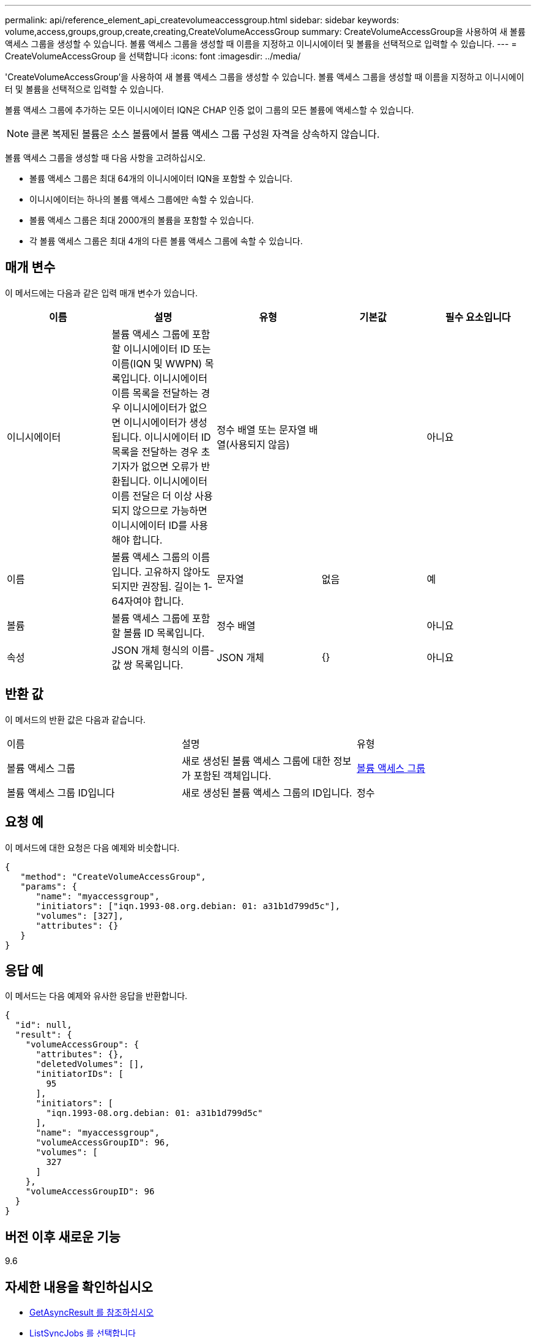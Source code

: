 ---
permalink: api/reference_element_api_createvolumeaccessgroup.html 
sidebar: sidebar 
keywords: volume,access,groups,group,create,creating,CreateVolumeAccessGroup 
summary: CreateVolumeAccessGroup을 사용하여 새 볼륨 액세스 그룹을 생성할 수 있습니다. 볼륨 액세스 그룹을 생성할 때 이름을 지정하고 이니시에이터 및 볼륨을 선택적으로 입력할 수 있습니다. 
---
= CreateVolumeAccessGroup 을 선택합니다
:icons: font
:imagesdir: ../media/


[role="lead"]
'CreateVolumeAccessGroup'을 사용하여 새 볼륨 액세스 그룹을 생성할 수 있습니다. 볼륨 액세스 그룹을 생성할 때 이름을 지정하고 이니시에이터 및 볼륨을 선택적으로 입력할 수 있습니다.

볼륨 액세스 그룹에 추가하는 모든 이니시에이터 IQN은 CHAP 인증 없이 그룹의 모든 볼륨에 액세스할 수 있습니다.


NOTE: 클론 복제된 볼륨은 소스 볼륨에서 볼륨 액세스 그룹 구성원 자격을 상속하지 않습니다.

볼륨 액세스 그룹을 생성할 때 다음 사항을 고려하십시오.

* 볼륨 액세스 그룹은 최대 64개의 이니시에이터 IQN을 포함할 수 있습니다.
* 이니시에이터는 하나의 볼륨 액세스 그룹에만 속할 수 있습니다.
* 볼륨 액세스 그룹은 최대 2000개의 볼륨을 포함할 수 있습니다.
* 각 볼륨 액세스 그룹은 최대 4개의 다른 볼륨 액세스 그룹에 속할 수 있습니다.




== 매개 변수

이 메서드에는 다음과 같은 입력 매개 변수가 있습니다.

|===
| 이름 | 설명 | 유형 | 기본값 | 필수 요소입니다 


 a| 
이니시에이터
 a| 
볼륨 액세스 그룹에 포함할 이니시에이터 ID 또는 이름(IQN 및 WWPN) 목록입니다. 이니시에이터 이름 목록을 전달하는 경우 이니시에이터가 없으면 이니시에이터가 생성됩니다. 이니시에이터 ID 목록을 전달하는 경우 초기자가 없으면 오류가 반환됩니다. 이니시에이터 이름 전달은 더 이상 사용되지 않으므로 가능하면 이니시에이터 ID를 사용해야 합니다.
 a| 
정수 배열 또는 문자열 배열(사용되지 않음)
 a| 
 a| 
아니요



 a| 
이름
 a| 
볼륨 액세스 그룹의 이름입니다. 고유하지 않아도 되지만 권장됨. 길이는 1-64자여야 합니다.
 a| 
문자열
 a| 
없음
 a| 
예



 a| 
볼륨
 a| 
볼륨 액세스 그룹에 포함할 볼륨 ID 목록입니다.
 a| 
정수 배열
 a| 
 a| 
아니요



 a| 
속성
 a| 
JSON 개체 형식의 이름-값 쌍 목록입니다.
 a| 
JSON 개체
 a| 
{}
 a| 
아니요

|===


== 반환 값

이 메서드의 반환 값은 다음과 같습니다.

|===


| 이름 | 설명 | 유형 


 a| 
볼륨 액세스 그룹
 a| 
새로 생성된 볼륨 액세스 그룹에 대한 정보가 포함된 객체입니다.
 a| 
xref:reference_element_api_volumeaccessgroup.adoc[볼륨 액세스 그룹]



 a| 
볼륨 액세스 그룹 ID입니다
 a| 
새로 생성된 볼륨 액세스 그룹의 ID입니다.
 a| 
정수

|===


== 요청 예

이 메서드에 대한 요청은 다음 예제와 비슷합니다.

[listing]
----
{
   "method": "CreateVolumeAccessGroup",
   "params": {
      "name": "myaccessgroup",
      "initiators": ["iqn.1993-08.org.debian: 01: a31b1d799d5c"],
      "volumes": [327],
      "attributes": {}
   }
}
----


== 응답 예

이 메서드는 다음 예제와 유사한 응답을 반환합니다.

[listing]
----
{
  "id": null,
  "result": {
    "volumeAccessGroup": {
      "attributes": {},
      "deletedVolumes": [],
      "initiatorIDs": [
        95
      ],
      "initiators": [
        "iqn.1993-08.org.debian: 01: a31b1d799d5c"
      ],
      "name": "myaccessgroup",
      "volumeAccessGroupID": 96,
      "volumes": [
        327
      ]
    },
    "volumeAccessGroupID": 96
  }
}
----


== 버전 이후 새로운 기능

9.6



== 자세한 내용을 확인하십시오

* xref:reference_element_api_getasyncresult.adoc[GetAsyncResult 를 참조하십시오]
* xref:reference_element_api_listsyncjobs.adoc[ListSyncJobs 를 선택합니다]
* xref:reference_element_api_modifyvolume.adoc[ModifyVolume(수정 볼륨)]

